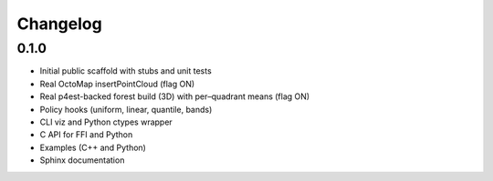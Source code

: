 Changelog
=========

0.1.0
-----

- Initial public scaffold with stubs and unit tests
- Real OctoMap insertPointCloud (flag ON)
- Real p4est-backed forest build (3D) with per–quadrant means (flag ON)
- Policy hooks (uniform, linear, quantile, bands)
- CLI viz and Python ctypes wrapper
- C API for FFI and Python
- Examples (C++ and Python)
- Sphinx documentation
